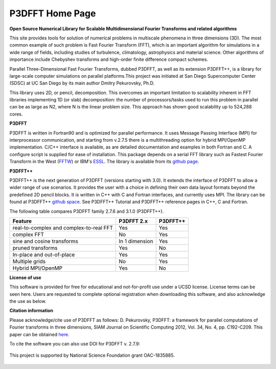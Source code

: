 P3DFFT Home Page 
============
**Open Source Numerical Library for Scalable Multidimensional Fourier Transforms and related algorithms**

This site provides tools for solution of numerical problems in multiscale phenomena in three dimensions (3D). The most common example of such problem is Fast Fourier Transform (FFT), which is an important algorithm for simulations in a wide range of fields, including studies of turbulence, climatology, astrophysics and material science. Other algorithms of importance include Chebyshev transforms and high-order finite difference compact schemes.

Parallel Three-Dimensional Fast Fourier Transforms, dubbed P3DFFT, as well as its extension P3DFFT++, is a library for large-scale computer simulations on parallel platforms.This project was initiated at San Diego Supercomputer Center (SDSC) at UC San Diego by its main author Dmitry Pekurovsky, Ph.D.

This library uses 2D, or pencil, decomposition. This overcomes an important limitation to scalability inherent in FFT libraries implementing 1D (or slab) decomposition: the number of processors/tasks used to run this problem in parallel can be as large as N2, where N is the linear problem size. This approach has shown good scalability up to 524,288 cores.

**P3DFFT**

P3DFFT is written in Fortran90 and is optimized for parallel performance. It uses Message Passing Interface (MPI) for interprocessor communication, and starting from v.2.7.5 there is a multithreading option for hybrid MPI/OpenMP implementation. C/C++ interface is available, as are detailed documentation and examples in both Fortran and C. A configure script is supplied for ease of installation. This package depends on a serial FFT library such as Fastest Fourier Transform in the West (`FFTW <http://www.fftw.org/>`_) or IBM's `ESSL <http://publibfp.boulder.ibm.com/epubs/pdf/am501405.pdf>`_. The library is available from its `github page <https://github.com/sdsc/p3dfft>`_.

**P3DFFT++**

P3DFFT++ is the next generation of P3DFFT (versions starting with 3.0). It extends the interface of P3DFFT to allow a wider range of use scenarios. It provides the user with a choice in defining their own data layout formats beyond the predefined 2D pencil blocks. It is written in C++ with C and Fortran interfaces, and currently uses MPI. The library can be found at P3DFFT++ `github space <https://github.com/sdsc/p3dfft.3>`_. See P3DFFT++ Tutorial and P3DFFT++ reference pages in C++, C and Fortran.

The following table compares P3DFFT family 2.7.6 and 3.1.0 (P3DFFT++).

=======================================   ============== ========
Feature                                   P3DFFT 2.x     P3DFFT++
=======================================   ============== ========
real-to-complex and complex-to-real FFT   Yes            Yes   

complex FFT                               No             Yes           

sine and cosine transforms                In 1 dimension Yes                      

pruned transforms                         Yes            No               

In-place and out-of-place                 Yes            Yes             

Multiple grids                            No             Yes            

Hybrid MPI/OpenMP                         Yes            No            
=======================================   ============== ========

**License of use**

This software is provided for free for educational and not-for-profit use under a UCSD license. License terms can be seen here. Users are requested to complete optional registration when downloading this software, and also acknowledge the use as below.  

**Citation information**

Please acknowledge/cite use of P3DFFT as follows: D. Pekurovsky, P3DFFT: a framework for parallel computations of Fourier transforms in three dimensions, SIAM Journal on Scientific Computing 2012, Vol. 34, No. 4, pp. C192-C209. This paper can be obtained  `here <http://arxiv.org/abs/1905.02803>`_.

To cite the software you can also use DOI for P3DFFT v. 2.7.9:

.. image:: https://zenodo.org/badge/DOI/10.5281/zenodo.2634590.svg
        :target: https://doi.org/10.5281/zenodo.2634590

.. figure:: https://www.nsf.gov/images/logos/nsf1.jpg
        :align: center

        This project is supported by National Science Foundation grant OAC-1835885.
